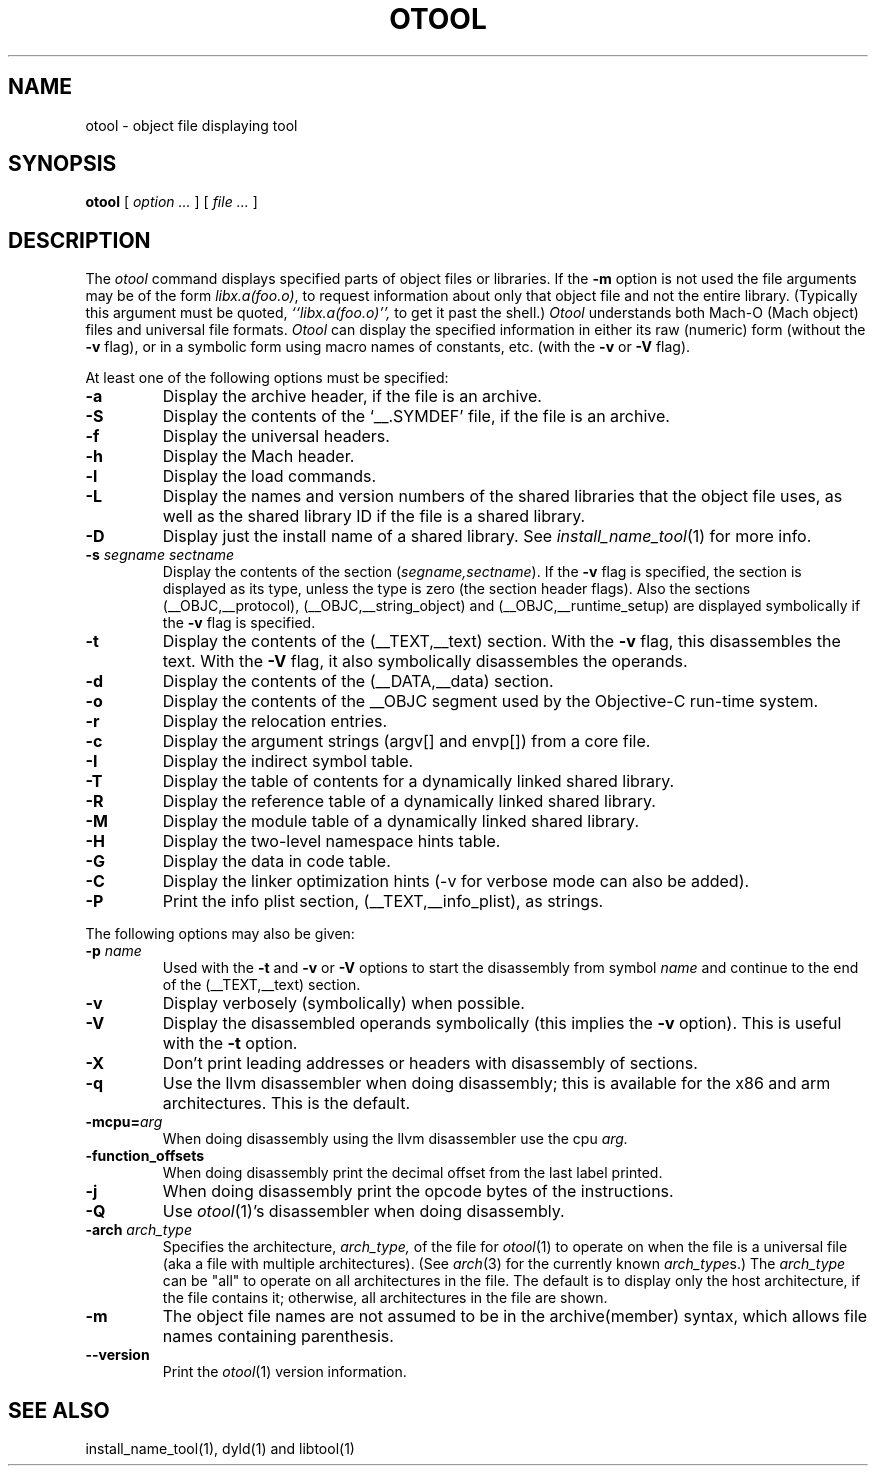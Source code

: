 .TH OTOOL 1 "March 19, 2015" "Apple Inc."
.SH NAME
otool \- object file displaying tool
.SH SYNOPSIS
.B otool
[ 
.I "option \&..."
] [ 
.I "file \&..."
] 
.SH DESCRIPTION
The
.I otool
command displays specified parts of object files or libraries.  If the
.B \-m
option is not used the file
arguments may be of the form
.IR "libx.a(foo.o)" ,
to request information about only that object file and not
the entire library.   (Typically this argument must be quoted,
.I ``libx.a(foo.o)'',
to get it past the shell.)
.I  Otool
understands both Mach-O (Mach object) files and universal file formats.
.I  Otool
can display the specified information in either its raw (numeric) form
(without the
.B \-v
flag), or in a symbolic form using macro names of constants, etc. (with the 
.B \-v
or
.B \-V
flag).
.PP
At least one of the following options must be specified:
.TP
.B \-a
Display the archive header, if the file is an archive.
.TP
.B \-S
Display the contents of the `\_\^\_.SYMDEF' file, if the file is an archive.
.TP
.B \-f
Display the universal headers.
.TP
.B \-h
Display the Mach header.
.TP
.B \-l
Display the load commands.
.TP
.B \-L
Display the names and version numbers of the shared libraries that the object
file uses, as well as the shared library ID if the file is a shared library.
.TP
.B \-D
Display just the install name of a shared library.  See
.IR install_name_tool (1)
for more info.
.TP
.BI \-s " segname sectname"
Display the contents of the section
.RI ( segname,sectname ).
If the
.B \-v
flag is specified, the section is displayed as its type, unless the type is
zero (the section header flags).  Also the sections
(\_\^\_OBJC,\_\^\_protocol),
(\_\^\_OBJC,__string_object) and (\_\^\_OBJC,\_\^\_runtime_setup) are displayed
symbolically if the
.B \-v
flag is specified.
.TP
.B \-t
Display the contents of the (\_\^\_TEXT,\_\^\_text) section.  With the
.B \-v
flag, this disassembles the text.  With the
.B \-V
flag, it also symbolically disassembles the operands.
.TP
.B \-d
Display the contents of the (\_\^\_DATA,\_\^\_data) section.
.TP
.B \-o
Display the contents of the \_\^\_OBJC segment used by the Objective-C run-time
system.
.TP
.B \-r
Display the relocation entries.
.TP
.B \-c
Display the argument strings (argv[] and envp[]) from a core file.
.TP
.B \-I
Display the indirect symbol table.
.TP
.B \-T
Display the table of contents for a dynamically linked shared library.
.TP
.B \-R
Display the reference table of a dynamically linked shared library.
.TP
.B \-M
Display the module table of a dynamically linked shared library.
.TP
.B \-H
Display the two-level namespace hints table.
.TP
.B \-G
Display the data in code table.
.TP
.B \-C
Display the linker optimization hints (-v for verbose mode can also be added).
.TP
.B \-P
Print the info plist section, (\_\^\_TEXT,\_\^\_info\_plist), as strings.

.PP
The following options may also be given:
.TP
.BI "\-p " name
Used with the
.B \-t
and
.B \-v
or
.B \-V
options to start the disassembly from symbol
.I name
and continue to the end of the (\_\^\_TEXT,\_\^\_text) section.
.TP
.B \-v
Display verbosely (symbolically) when possible.
.TP
.B \-V
Display the disassembled operands symbolically (this implies the
.B \-v
option).  This is useful with the
.B \-t
option.
.TP
.B \-X
Don't print leading addresses or headers with disassembly of sections.
.TP
.B \-q
Use the llvm disassembler when doing disassembly; this is available for the x86
and arm architectures.  This is the default.
.TP
.BI \-mcpu= arg
When doing disassembly using the llvm disassembler use the cpu
.I arg.
.TP
.B \-function_offsets
When doing disassembly print the decimal offset from the last label printed.
.TP
.B \-j
When doing disassembly print the opcode bytes of the instructions.
.TP
.B \-Q
Use
.IR otool (1)'s
disassembler when doing disassembly.
.TP
.BI \-arch " arch_type"
Specifies the architecture,
.I arch_type,
of the file for
.IR otool (1)
to operate on when the file is a universal file (aka a file with multiple
architectures).  (See
.IR arch (3)
for the currently known
.IR arch_type s.)
The
.I arch_type
can be "all" to operate on all architectures in the file.
The default is to display only the host architecture, if the file contains it;
otherwise, all architectures in the file are shown.
.TP
.B \-m
The object file names are not assumed to be in the archive(member) syntax,
which allows file names containing parenthesis.
.TP
.B \-\-version
Print the
.IR otool (1)
version information.
.SH "SEE ALSO"
install_name_tool(1), dyld(1) and libtool(1)
